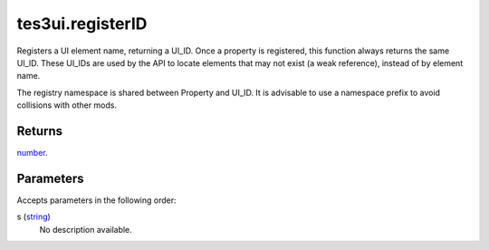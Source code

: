 tes3ui.registerID
====================================================================================================

Registers a UI element name, returning a UI_ID. Once a property is registered, this function always returns the same UI_ID. These UI_IDs are used by the API to locate elements that may not exist (a weak reference), instead of by element name.

The registry namespace is shared between Property and UI_ID. It is advisable to use a namespace prefix to avoid collisions with other mods.

Returns
----------------------------------------------------------------------------------------------------

`number`_.

Parameters
----------------------------------------------------------------------------------------------------

Accepts parameters in the following order:

s (`string`_)
    No description available.

.. _`number`: ../../../lua/type/number.html
.. _`string`: ../../../lua/type/string.html
